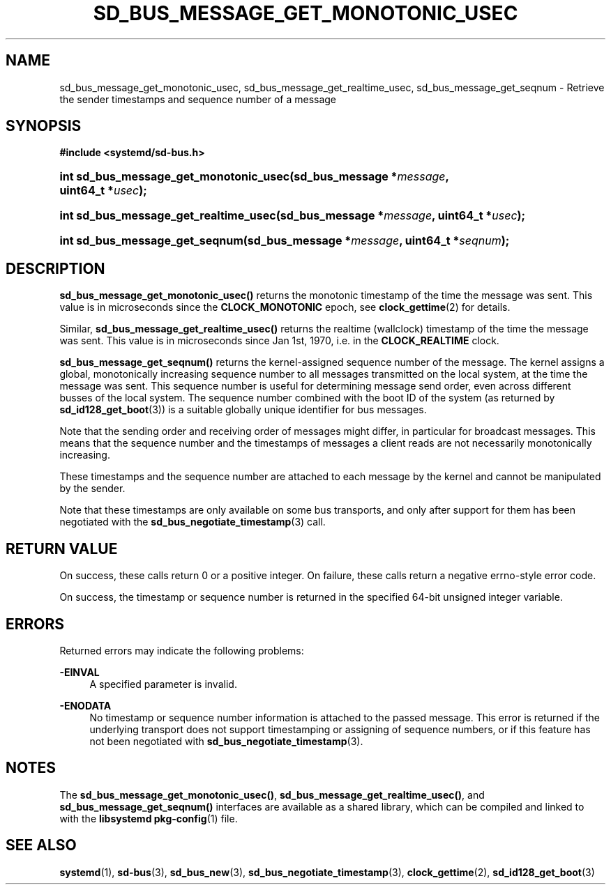 '\" t
.TH "SD_BUS_MESSAGE_GET_MONOTONIC_USEC" "3" "" "systemd 219" "sd_bus_message_get_monotonic_usec"
.\" -----------------------------------------------------------------
.\" * Define some portability stuff
.\" -----------------------------------------------------------------
.\" ~~~~~~~~~~~~~~~~~~~~~~~~~~~~~~~~~~~~~~~~~~~~~~~~~~~~~~~~~~~~~~~~~
.\" http://bugs.debian.org/507673
.\" http://lists.gnu.org/archive/html/groff/2009-02/msg00013.html
.\" ~~~~~~~~~~~~~~~~~~~~~~~~~~~~~~~~~~~~~~~~~~~~~~~~~~~~~~~~~~~~~~~~~
.ie \n(.g .ds Aq \(aq
.el       .ds Aq '
.\" -----------------------------------------------------------------
.\" * set default formatting
.\" -----------------------------------------------------------------
.\" disable hyphenation
.nh
.\" disable justification (adjust text to left margin only)
.ad l
.\" -----------------------------------------------------------------
.\" * MAIN CONTENT STARTS HERE *
.\" -----------------------------------------------------------------
.SH "NAME"
sd_bus_message_get_monotonic_usec, sd_bus_message_get_realtime_usec, sd_bus_message_get_seqnum \- Retrieve the sender timestamps and sequence number of a message
.SH "SYNOPSIS"
.sp
.ft B
.nf
#include <systemd/sd\-bus\&.h>
.fi
.ft
.HP \w'int\ sd_bus_message_get_monotonic_usec('u
.BI "int sd_bus_message_get_monotonic_usec(sd_bus_message\ *" "message" ", uint64_t\ *" "usec" ");"
.HP \w'int\ sd_bus_message_get_realtime_usec('u
.BI "int sd_bus_message_get_realtime_usec(sd_bus_message\ *" "message" ", uint64_t\ *" "usec" ");"
.HP \w'int\ sd_bus_message_get_seqnum('u
.BI "int sd_bus_message_get_seqnum(sd_bus_message\ *" "message" ", uint64_t\ *" "seqnum" ");"
.SH "DESCRIPTION"
.PP
\fBsd_bus_message_get_monotonic_usec()\fR
returns the monotonic timestamp of the time the message was sent\&. This value is in microseconds since the
\fBCLOCK_MONOTONIC\fR
epoch, see
\fBclock_gettime\fR(2)
for details\&.
.PP
Similar,
\fBsd_bus_message_get_realtime_usec()\fR
returns the realtime (wallclock) timestamp of the time the message was sent\&. This value is in microseconds since Jan 1st, 1970, i\&.e\&. in the
\fBCLOCK_REALTIME\fR
clock\&.
.PP
\fBsd_bus_message_get_seqnum()\fR
returns the kernel\-assigned sequence number of the message\&. The kernel assigns a global, monotonically increasing sequence number to all messages transmitted on the local system, at the time the message was sent\&. This sequence number is useful for determining message send order, even across different busses of the local system\&. The sequence number combined with the boot ID of the system (as returned by
\fBsd_id128_get_boot\fR(3)) is a suitable globally unique identifier for bus messages\&.
.PP
Note that the sending order and receiving order of messages might differ, in particular for broadcast messages\&. This means that the sequence number and the timestamps of messages a client reads are not necessarily monotonically increasing\&.
.PP
These timestamps and the sequence number are attached to each message by the kernel and cannot be manipulated by the sender\&.
.PP
Note that these timestamps are only available on some bus transports, and only after support for them has been negotiated with the
\fBsd_bus_negotiate_timestamp\fR(3)
call\&.
.SH "RETURN VALUE"
.PP
On success, these calls return 0 or a positive integer\&. On failure, these calls return a negative errno\-style error code\&.
.PP
On success, the timestamp or sequence number is returned in the specified 64\-bit unsigned integer variable\&.
.SH "ERRORS"
.PP
Returned errors may indicate the following problems:
.PP
\fB\-EINVAL\fR
.RS 4
A specified parameter is invalid\&.
.RE
.PP
\fB\-ENODATA\fR
.RS 4
No timestamp or sequence number information is attached to the passed message\&. This error is returned if the underlying transport does not support timestamping or assigning of sequence numbers, or if this feature has not been negotiated with
\fBsd_bus_negotiate_timestamp\fR(3)\&.
.RE
.SH "NOTES"
.PP
The
\fBsd_bus_message_get_monotonic_usec()\fR,
\fBsd_bus_message_get_realtime_usec()\fR, and
\fBsd_bus_message_get_seqnum()\fR
interfaces are available as a shared library, which can be compiled and linked to with the
\fBlibsystemd\fR\ \&\fBpkg-config\fR(1)
file\&.
.SH "SEE ALSO"
.PP
\fBsystemd\fR(1),
\fBsd-bus\fR(3),
\fBsd_bus_new\fR(3),
\fBsd_bus_negotiate_timestamp\fR(3),
\fBclock_gettime\fR(2),
\fBsd_id128_get_boot\fR(3)
